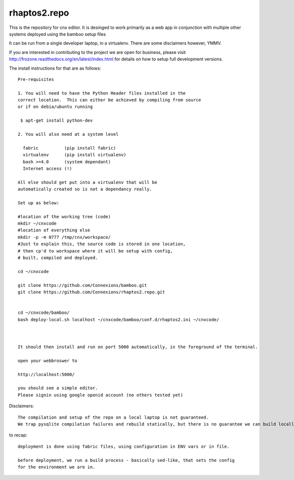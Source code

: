 =============
rhaptos2.repo
=============

This is the repository for cnx editor.  It is desinged to work
primarily as a web app in conjunction with multiple other systems
deployed using the bamboo setup files

It can be run from a single developer laptop, in a virtualenv.  
There are some disclaimers however, YMMV.

If you are interested in contributing to the project we are open for
business, please visit
http://frozone.readthedocs.org/en/latest/index.html for details on how to setup full development versions.


The install instructions for that are as follows::


   Pre-requisites

   1. You will need to have the Python Header files installed in the 
   correct location.  This can either be achieved by compiling from source
   or if on debia/ubuntu running 
  
    $ apt-get install python-dev

   2. You will also need at a system level

     fabric          (pip install fabric)
     virtualenv      (pip install virtualenv)
     bash >=4.0      (system dependant)
     Internet access (!)

   All else should get put into a virtualenv that will be
   automatically created so is not a dependancy really.

   Set up as below:
   
   #location of the working tree (code)
   mkdir ~/cnxcode
   #location of everything else 
   mkdir -p -m 0777 /tmp/cnx/workspace/   
   #Just to explain this, the source code is stored in one location,
   # then cp'd to workspace where it will be setup with config,
   # built, compiled and deployed.

   cd ~/cnxcode

   git clone https://github.com/Connexions/bamboo.git
   git clone https://github.com/Connexions/rhaptos2.repo.git


   cd ~/cnxcode/bamboo/
   bash deploy-local.sh localhost ~/cnxcode/bamboo/conf.d/rhaptos2.ini ~/cnxcode/

   

   It should then install and run on port 5000 automatically, in the foreground of the terminal.

   open your webbroswer to 

   http://localhost:5000/

   you should see a simple editor.
   Please signin using google openid account (no others tested yet)


Disclaimers::

   The compilation and setup of the repo on a local laptop is not guaranteed.
   We trap pysqlite compilation failures and rebuild statically, but there is no guarantee we can build locally on your system.  THis has only been tested on ubunutu 12.04.




to recap::

  deployment is done using fabric files, using configuration in ENV vars or in file.

  before deployment, we run a build process - basically sed-like, that sets the config 
  for the environment we are in. 






